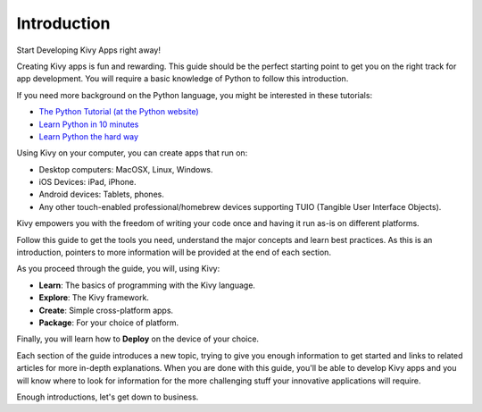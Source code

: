 Introduction
------------

.. container:: title

    Start Developing Kivy Apps right away!

Creating Kivy apps is fun and rewarding. This guide should be the perfect
starting point to get you on the right track for app development. You will
require a basic knowledge of Python to follow this introduction.

.. image:: ../images/gs-introduction.png
    :align: center
    :height: 255px

If you need more background on the Python language, you might be interested in
these tutorials:

* `The Python Tutorial (at the Python website) <http://docs.python.org/tutorial/>`_
* `Learn Python in 10 minutes <http://www.korokithakis.net/tutorials/python/>`_
* `Learn Python the hard way <http://learnpythonthehardway.org/>`_

Using Kivy on your computer, you can create apps that run on:

- Desktop computers: MacOSX, Linux, Windows.
- iOS Devices: iPad, iPhone.
- Android devices: Tablets, phones.
- Any other touch-enabled professional/homebrew devices supporting TUIO
  (Tangible User Interface Objects).

Kivy empowers you with the freedom of writing your code once and having it run
as-is on different platforms.

Follow this guide to get the tools you need, understand the major concepts and
learn best practices. As this is an introduction, pointers to more information
will be provided at the end of each section.

As you proceed through the guide, you will, using Kivy:

- **Learn**:    The basics of programming with the Kivy language.
- **Explore**:  The Kivy framework.
- **Create**:   Simple cross-platform apps.
- **Package**:  For your choice of platform.

Finally, you will learn how to **Deploy** on the device of your choice.

Each section of the guide introduces a new topic, trying to give you enough
information to get started and links to related articles for more in-depth
explanations. When you are done with this guide, you'll be able to develop Kivy
apps and you will know where to look for information for the more challenging
stuff your innovative applications will require.

Enough introductions, let's get down to business.